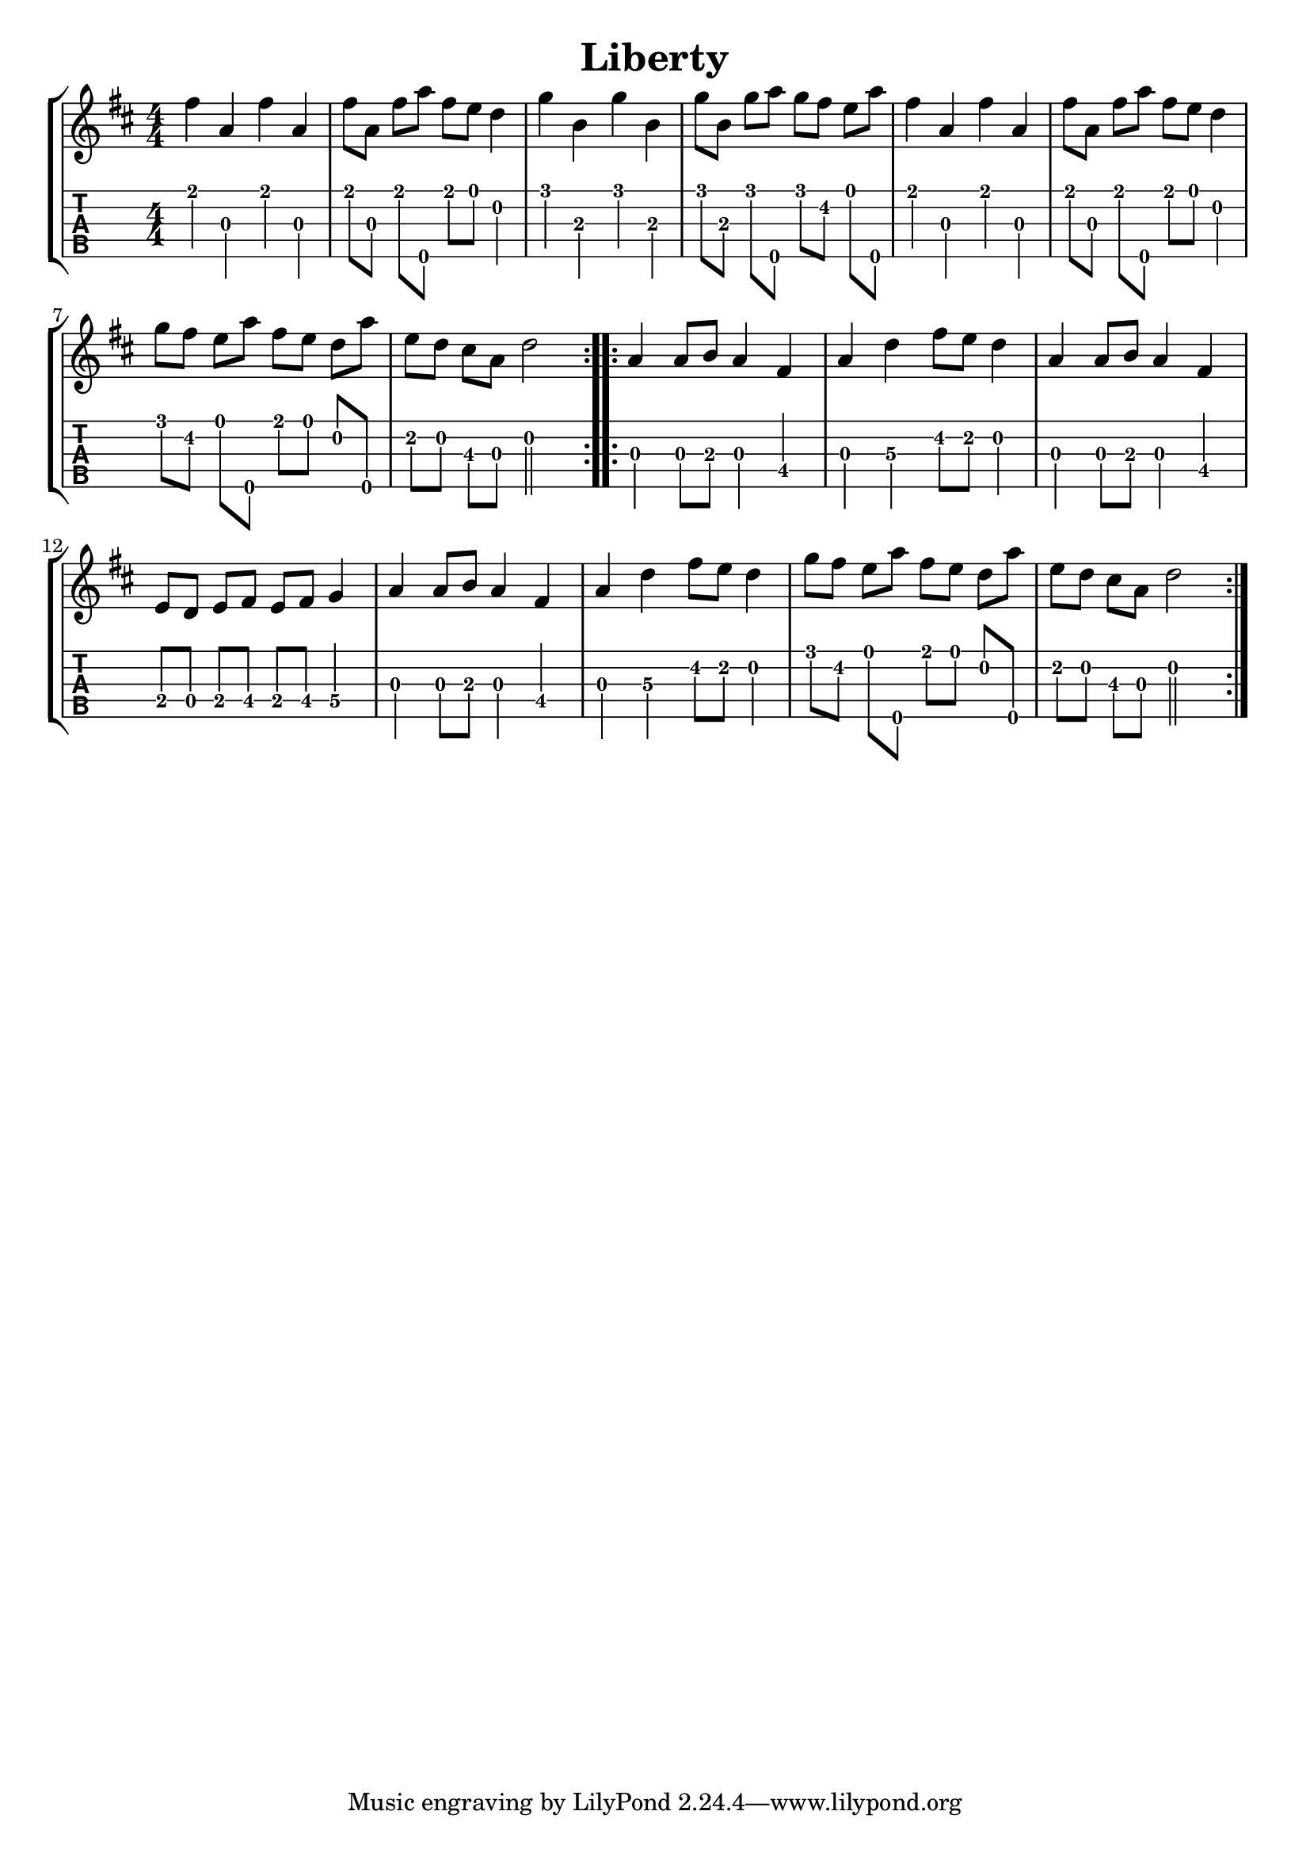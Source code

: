 \version "2.22.1"
\paper { indent=0 }
\header {title="Liberty"}
music ={
\time 4/4
\set Timing.beamExceptions = #'()
\set Timing.beatStructure = 1,1,1,1
\repeat volta 2 {
 e''4\1 g'4\3 e''4\1 g'4\3 e''8\1 g'8\3 e''8\1 g''8\5 e''8\1 d''8\1 c''4\2 f''4\1 a'4\3 f''4\1 a'4\3 f''8\1 a'8\3 f''8\1 g''8\5 f''8\1 e''8\2 d''8\1 g''8\5 e''4\1 g'4\3 e''4\1 g'4\3 e''8\1 g'8\3 e''8\1 g''8\5 e''8\1 d''8\1 c''4\2 f''8\1 e''8\2 d''8\1 g''8\5 e''8\1 d''8\1 c''8\2 g''8\5 d''8\2 c''8\2 b'8\3 g'8\3 c''2\2 
}
\repeat volta 2 {
 g'4\3 g'8\3 a'8\3 g'4\3 e'4\4 g'4\3 c''4\3 e''8\2 d''8\2 c''4\2 g'4\3 g'8\3 a'8\3 g'4\3 e'4\4 d'8\4 c'8\4 d'8\4 e'8\4 d'8\4 e'8\4 f'4\4 g'4\3 g'8\3 a'8\3 g'4\3 e'4\4 g'4\3 c''4\3 e''8\2 d''8\2 c''4\2 f''8\1 e''8\2 d''8\1 g''8\5 e''8\1 d''8\1 c''8\2 g''8\5 d''8\2 c''8\2 b'8\3 g'8\3 c''2\2 
}
}


\new StaffGroup <<
  \new Staff \with {                                                             
     \omit StringNumber                                                         
     }                                                                          
     {                                                                          
      \key d \major                                                             
      \numericTimeSignature                                                    
      {\transpose c d {\music}}                                               
    }                                                                               
  \new TabStaff \with {                                                         
    tablatureFormat = #fret-number-tablature-format-banjo                       
    stringTunings = \stringTuning <a'' d' a' d'' e''>
  }                                                                             
  {                                                                             
    {                                                                           
      \clef moderntab                                                          
      \numericTimeSignature                                                    
      \tabFullNotation                                                         
      {\transpose c d {\music}}                                               
    }                                                                           
  }
>>
  

